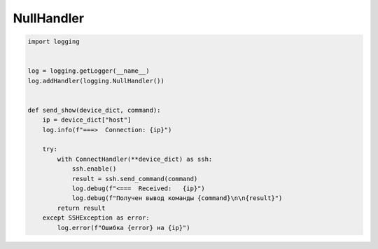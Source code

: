 NullHandler
-----------

.. code:: python

    import logging


    log = logging.getLogger(__name__)
    log.addHandler(logging.NullHandler())


    def send_show(device_dict, command):
        ip = device_dict["host"]
        log.info(f"===>  Connection: {ip}")

        try:
            with ConnectHandler(**device_dict) as ssh:
                ssh.enable()
                result = ssh.send_command(command)
                log.debug(f"<===  Received:   {ip}")
                log.debug(f"Получен вывод команды {command}\n\n{result}")
            return result
        except SSHException as error:
            log.error(f"Ошибка {error} на {ip}")
